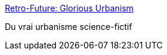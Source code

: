 :jbake-type: post
:jbake-status: published
:jbake-title: Retro-Future: Glorious Urbanism
:jbake-tags: science-fiction,art,urbanisme,architecture,_mois_juil.,_année_2013
:jbake-date: 2013-07-28
:jbake-depth: ../
:jbake-uri: shaarli/1375026178000.adoc
:jbake-source: https://nicolas-delsaux.hd.free.fr/Shaarli?searchterm=http%3A%2F%2Fwww.darkroastedblend.com%2F2013%2F07%2Fretro-future-glorious-urbanism.html&searchtags=science-fiction+art+urbanisme+architecture+_mois_juil.+_ann%C3%A9e_2013
:jbake-style: shaarli

http://www.darkroastedblend.com/2013/07/retro-future-glorious-urbanism.html[Retro-Future: Glorious Urbanism]

Du vrai urbanisme science-fictif
